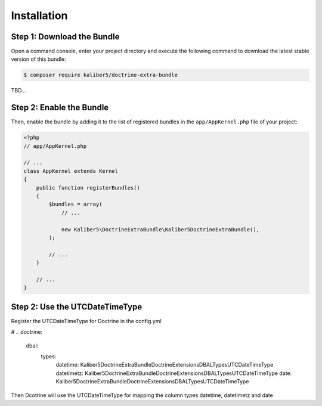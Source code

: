 Installation
============

Step 1: Download the Bundle
---------------------------

Open a command console, enter your project directory and execute the
following command to download the latest stable version of this bundle:

.. code-block:: bash

    $ composer require kaliber5/doctrine-extra-bundle

TBD...


Step 2: Enable the Bundle
-------------------------

Then, enable the bundle by adding it to the list of registered bundles
in the ``app/AppKernel.php`` file of your project:

.. code-block:: php

    <?php
    // app/AppKernel.php

    // ...
    class AppKernel extends Kernel
    {
        public function registerBundles()
        {
            $bundles = array(
                // ...

                new Kaliber5\DoctrineExtraBundle\Kaliber5DoctrineExtraBundle(),
            );

            // ...
        }

        // ...
    }


Step 2: Use the UTCDateTimeType
-------------------------------

Register the UTCDateTimeType for Doctrine in the config.yml

.. code-block:: yml
# ..
doctrine:
    dbal:
        types:
            datetime: Kaliber5\DoctrineExtraBundle\DoctrineExtensions\DBAL\Types\UTCDateTimeType
            datetimetz: Kaliber5\DoctrineExtraBundle\DoctrineExtensions\DBAL\Types\UTCDateTimeType
            date: Kaliber5\DoctrineExtraBundle\DoctrineExtensions\DBAL\Types\UTCDateTimeType


Then Dcotrine will use the UTCDateTimeType for mapping the column types datetime, datetimetz and date